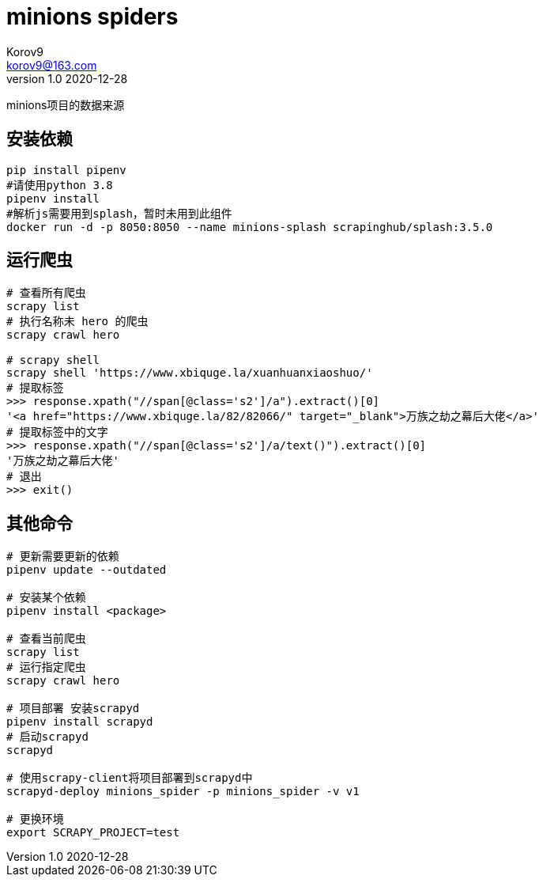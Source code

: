 = minions spiders =
Korov9 <korov9@163.com>
v1.0 2020-12-28
:doctype: book

minions项目的数据来源

== 安装依赖 ==

[source, bash]
----
pip install pipenv
#请使用python 3.8
pipenv install
#解析js需要用到splash，暂时未用到此组件
docker run -d -p 8050:8050 --name minions-splash scrapinghub/splash:3.5.0
----

== 运行爬虫 ==

[source, bash]
----
# 查看所有爬虫
scrapy list
# 执行名称未 hero 的爬虫
scrapy crawl hero

# scrapy shell
scrapy shell 'https://www.xbiquge.la/xuanhuanxiaoshuo/'
# 提取标签
>>> response.xpath("//span[@class='s2']/a").extract()[0]
'<a href="https://www.xbiquge.la/82/82066/" target="_blank">万族之劫之幕后大佬</a>'
# 提取标签中的文字
>>> response.xpath("//span[@class='s2']/a/text()").extract()[0]
'万族之劫之幕后大佬'
# 退出
>>> exit()
----

== 其他命令 ==

[source, bash]
----
# 更新需要更新的依赖
pipenv update --outdated

# 安装某个依赖
pipenv install <package>

# 查看当前爬虫
scrapy list
# 运行指定爬虫
scrapy crawl hero

# 项目部署 安装scrapyd
pipenv install scrapyd
# 启动scrapyd
scrapyd

# 使用scrapy-client将项目部署到scrapyd中
scrapyd-deploy minions_spider -p minions_spider -v v1

# 更换环境
export SCRAPY_PROJECT=test
----